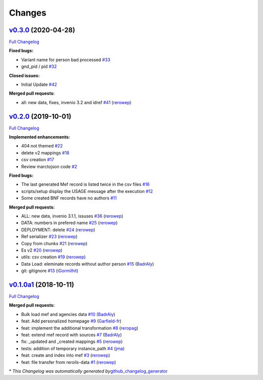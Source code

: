 ..
    This file is part of RERO MEF.
    Copyright (C) 2018 RERO.

    RERO MEF is free software; you can redistribute it
    and/or modify it under the terms of the GNU General Public License as
    published by the Free Software Foundation; either version 2 of the
    License, or (at your option) any later version.

    RERO MEF is distributed in the hope that it will be
    useful, but WITHOUT ANY WARRANTY; without even the implied warranty of
    MERCHANTABILITY or FITNESS FOR A PARTICULAR PURPOSE.  See the GNU
    General Public License for more details.

    You should have received a copy of the GNU General Public License
    along with RERO MEF; if not, write to the
    Free Software Foundation, Inc., 59 Temple Place, Suite 330, Boston,
    MA 02111-1307, USA.

    In applying this license, RERO does not
    waive the privileges and immunities granted to it by virtue of its status
    as an Intergovernmental Organization or submit itself to any jurisdiction.

Changes
=======

`v0.3.0 <https://github.com/rero/rero-mef/tree/v0.3.0>`__ (2020-04-28)
----------------------------------------------------------------------

`Full
Changelog <https://github.com/rero/rero-mef/compare/v0.2.0...v0.3.0>`__

**Fixed bugs:**

-  Variant name for person bad processed
   `#33 <https://github.com/rero/rero-mef/issues/33>`__
-  gnd_pid / pid `#32 <https://github.com/rero/rero-mef/issues/32>`__

**Closed issues:**

-  Initial Update `#42 <https://github.com/rero/rero-mef/issues/42>`__

**Merged pull requests:**

-  all: new data, fixes, invenio 3.2 and idref
   `#41 <https://github.com/rero/rero-mef/pull/41>`__
   (`rerowep <https://github.com/rerowep>`__)

`v0.2.0 <https://github.com/rero/rero-mef/tree/v0.2.0>`__ (2019-10-01)
----------------------------------------------------------------------

`Full
Changelog <https://github.com/rero/rero-mef/compare/v0.1.0a1...v0.2.0>`__

**Implemented enhancements:**

-  404 not themed `#22 <https://github.com/rero/rero-mef/issues/22>`__
-  delete v2 mappings
   `#18 <https://github.com/rero/rero-mef/issues/18>`__
-  csv creation `#17 <https://github.com/rero/rero-mef/issues/17>`__
-  Review marctojson code
   `#2 <https://github.com/rero/rero-mef/issues/2>`__

**Fixed bugs:**

-  The last generated Mef record is listed twice in the csv files
   `#16 <https://github.com/rero/rero-mef/issues/16>`__
-  scripts/setup display the USAGE message after the execution
   `#12 <https://github.com/rero/rero-mef/issues/12>`__
-  Some created BNF records have no authors
   `#11 <https://github.com/rero/rero-mef/issues/11>`__

**Merged pull requests:**

-  ALL: new data, invenio 3.1.1, issuses
   `#36 <https://github.com/rero/rero-mef/pull/36>`__
   (`rerowep <https://github.com/rerowep>`__)
-  DATA: numbers in prefered name
   `#25 <https://github.com/rero/rero-mef/pull/25>`__
   (`rerowep <https://github.com/rerowep>`__)
-  DEPLOYMENT: delete `#24 <https://github.com/rero/rero-mef/pull/24>`__
   (`rerowep <https://github.com/rerowep>`__)
-  Ref serializer `#23 <https://github.com/rero/rero-mef/pull/23>`__
   (`rerowep <https://github.com/rerowep>`__)
-  Copy from chunks `#21 <https://github.com/rero/rero-mef/pull/21>`__
   (`rerowep <https://github.com/rerowep>`__)
-  Es v2 `#20 <https://github.com/rero/rero-mef/pull/20>`__
   (`rerowep <https://github.com/rerowep>`__)
-  utils: csv creation
   `#19 <https://github.com/rero/rero-mef/pull/19>`__
   (`rerowep <https://github.com/rerowep>`__)
-  Data Load: eleminate records without author person
   `#15 <https://github.com/rero/rero-mef/pull/15>`__
   (`BadrAly <https://github.com/BadrAly>`__)
-  git: gitignore `#13 <https://github.com/rero/rero-mef/pull/13>`__
   (`iGormilhit <https://github.com/iGormilhit>`__)

`v0.1.0a1 <https://github.com/rero/rero-mef/tree/v0.1.0a1>`__ (2018-10-11)
--------------------------------------------------------------------------

`Full
Changelog <https://github.com/rero/rero-mef/compare/3d64a87af51ff046941b5aeeb8b35b35b9771fff...v0.1.0a1>`__

**Merged pull requests:**

-  Bulk load mef and agencies data
   `#10 <https://github.com/rero/rero-mef/pull/10>`__
   (`BadrAly <https://github.com/BadrAly>`__)
-  feat: Add personalized homepage
   `#9 <https://github.com/rero/rero-mef/pull/9>`__
   (`Garfield-fr <https://github.com/Garfield-fr>`__)
-  feat: implement the additional transformation
   `#8 <https://github.com/rero/rero-mef/pull/8>`__
   (`reropag <https://github.com/reropag>`__)
-  feat: extend mef record with sources
   `#7 <https://github.com/rero/rero-mef/pull/7>`__
   (`BadrAly <https://github.com/BadrAly>`__)
-  fix: \_updated and \_created mappings
   `#5 <https://github.com/rero/rero-mef/pull/5>`__
   (`rerowep <https://github.com/rerowep>`__)
-  tests: addition of temporary instance_path
   `#4 <https://github.com/rero/rero-mef/pull/4>`__
   (`jma <https://github.com/jma>`__)
-  feat: create and index into mef
   `#3 <https://github.com/rero/rero-mef/pull/3>`__
   (`rerowep <https://github.com/rerowep>`__)
-  feat: file transfer from reroils-data
   `#1 <https://github.com/rero/rero-mef/pull/1>`__
   (`rerowep <https://github.com/rerowep>`__)

\* *This Changelog was automatically generated
by*\ `github_changelog_generator <https://github.com/github-changelog-generator/github-changelog-generator>`__
